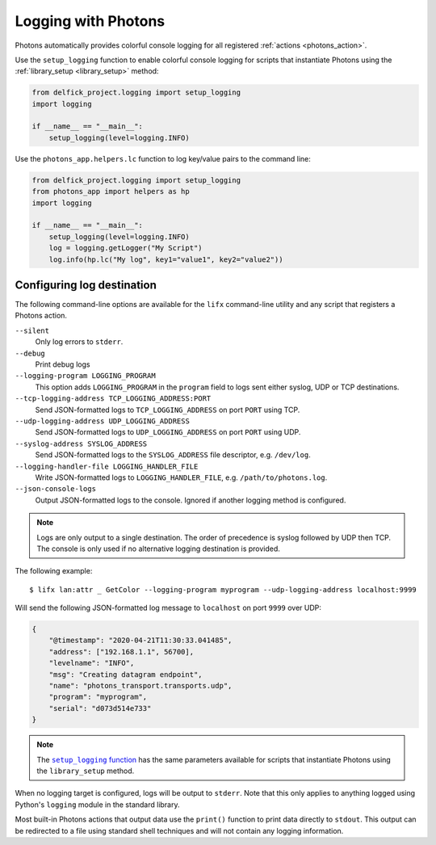 .. _logging:

Logging with Photons
====================

Photons automatically provides colorful console logging for all registered
:ref:`actions <photons_action>`.

Use the ``setup_logging`` function to enable colorful console logging for
scripts that instantiate Photons using the :ref:`library_setup <library_setup>`
method:

.. code-block:: python

    from delfick_project.logging import setup_logging
    import logging

    if __name__ == "__main__":
        setup_logging(level=logging.INFO)

Use the ``photons_app.helpers.lc`` function to log key/value pairs to the command line:

.. code-block:: python

    from delfick_project.logging import setup_logging
    from photons_app import helpers as hp
    import logging

    if __name__ == "__main__":
        setup_logging(level=logging.INFO)
        log = logging.getLogger("My Script")
        log.info(hp.lc("My log", key1="value1", key2="value2"))

Configuring log destination
---------------------------

The following command-line options are available for the ``lifx`` command-line
utility and any script that registers a Photons action.

``--silent``
    Only log errors to ``stderr``.

``--debug``
    Print debug logs

``--logging-program LOGGING_PROGRAM``
    This option adds ``LOGGING_PROGRAM`` in the ``program`` field to logs
    sent either syslog, UDP or TCP destinations.

``--tcp-logging-address TCP_LOGGING_ADDRESS:PORT``
    Send JSON-formatted logs to ``TCP_LOGGING_ADDRESS`` on port ``PORT`` using TCP.

``--udp-logging-address UDP_LOGGING_ADDRESS``
    Send JSON-formatted logs to ``UDP_LOGGING_ADDRESS`` on port ``PORT`` using UDP.

``--syslog-address SYSLOG_ADDRESS``
    Send JSON-formatted logs to the ``SYSLOG_ADDRESS`` file descriptor, e.g. ``/dev/log``.

``--logging-handler-file LOGGING_HANDLER_FILE``
    Write JSON-formatted logs to ``LOGGING_HANDLER_FILE``, e.g. ``/path/to/photons.log``.

``--json-console-logs``
    Output JSON-formatted logs to the console. Ignored if another logging method is configured.

.. note:: Logs are only output to a single destination. The order of precedence is syslog
   followed by UDP then TCP. The console is only used if no alternative logging destination
   is provided.

The following example::

    $ lifx lan:attr _ GetColor --logging-program myprogram --udp-logging-address localhost:9999

Will send the following JSON-formatted log message to ``localhost`` on port ``9999`` over UDP:

.. code-block:: json

    {
        "@timestamp": "2020-04-21T11:30:33.041485",
        "address": ["192.168.1.1", 56700],
        "levelname": "INFO",
        "msg": "Creating datagram endpoint",
        "name": "photons_transport.transports.udp",
        "program": "myprogram",
        "serial": "d073d514e733"
    }

.. note:: The |setup_logging_func|_ has the same parameters available for scripts that
   instantiate Photons using the ``library_setup`` method.

.. |setup_logging_func| replace:: ``setup_logging`` function
.. _setup_logging_func: https://delfick-project.readthedocs.io/en/latest/api/logging.html

When no logging target is configured, logs will be output to ``stderr``. Note that this
only applies to anything logged using Python's ``logging`` module in the standard library.

Most built-in Photons actions that output data use the ``print()`` function to print
data directly to ``stdout``. This output can be redirected to a file using standard
shell techniques and will not contain any logging information.
